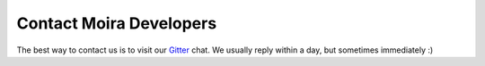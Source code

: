 Contact Moira Developers
========================

.. _Gitter: https://gitter.im/moira-alert/moira

The best way to contact us is to visit our Gitter_ chat. We usually reply within a day, but sometimes immediately :)
